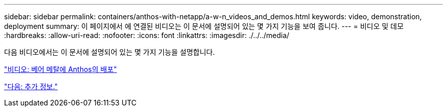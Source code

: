---
sidebar: sidebar 
permalink: containers/anthos-with-netapp/a-w-n_videos_and_demos.html 
keywords: video, demonstration, deployment 
summary: 이 페이지에서 에 연결된 비디오는 이 문서에 설명되어 있는 몇 가지 기능을 보여 줍니다. 
---
= 비디오 및 데모
:hardbreaks:
:allow-uri-read: 
:nofooter: 
:icons: font
:linkattrs: 
:imagesdir: ./../../media/


다음 비디오에서는 이 문서에 설명되어 있는 몇 가지 기능을 설명합니다.

link:a-w-n_videos_baremetal_install.html["비디오: 베어 메탈에 Anthos의 배포"]

link:a-w-n_additional_information.html["다음: 추가 정보."]
